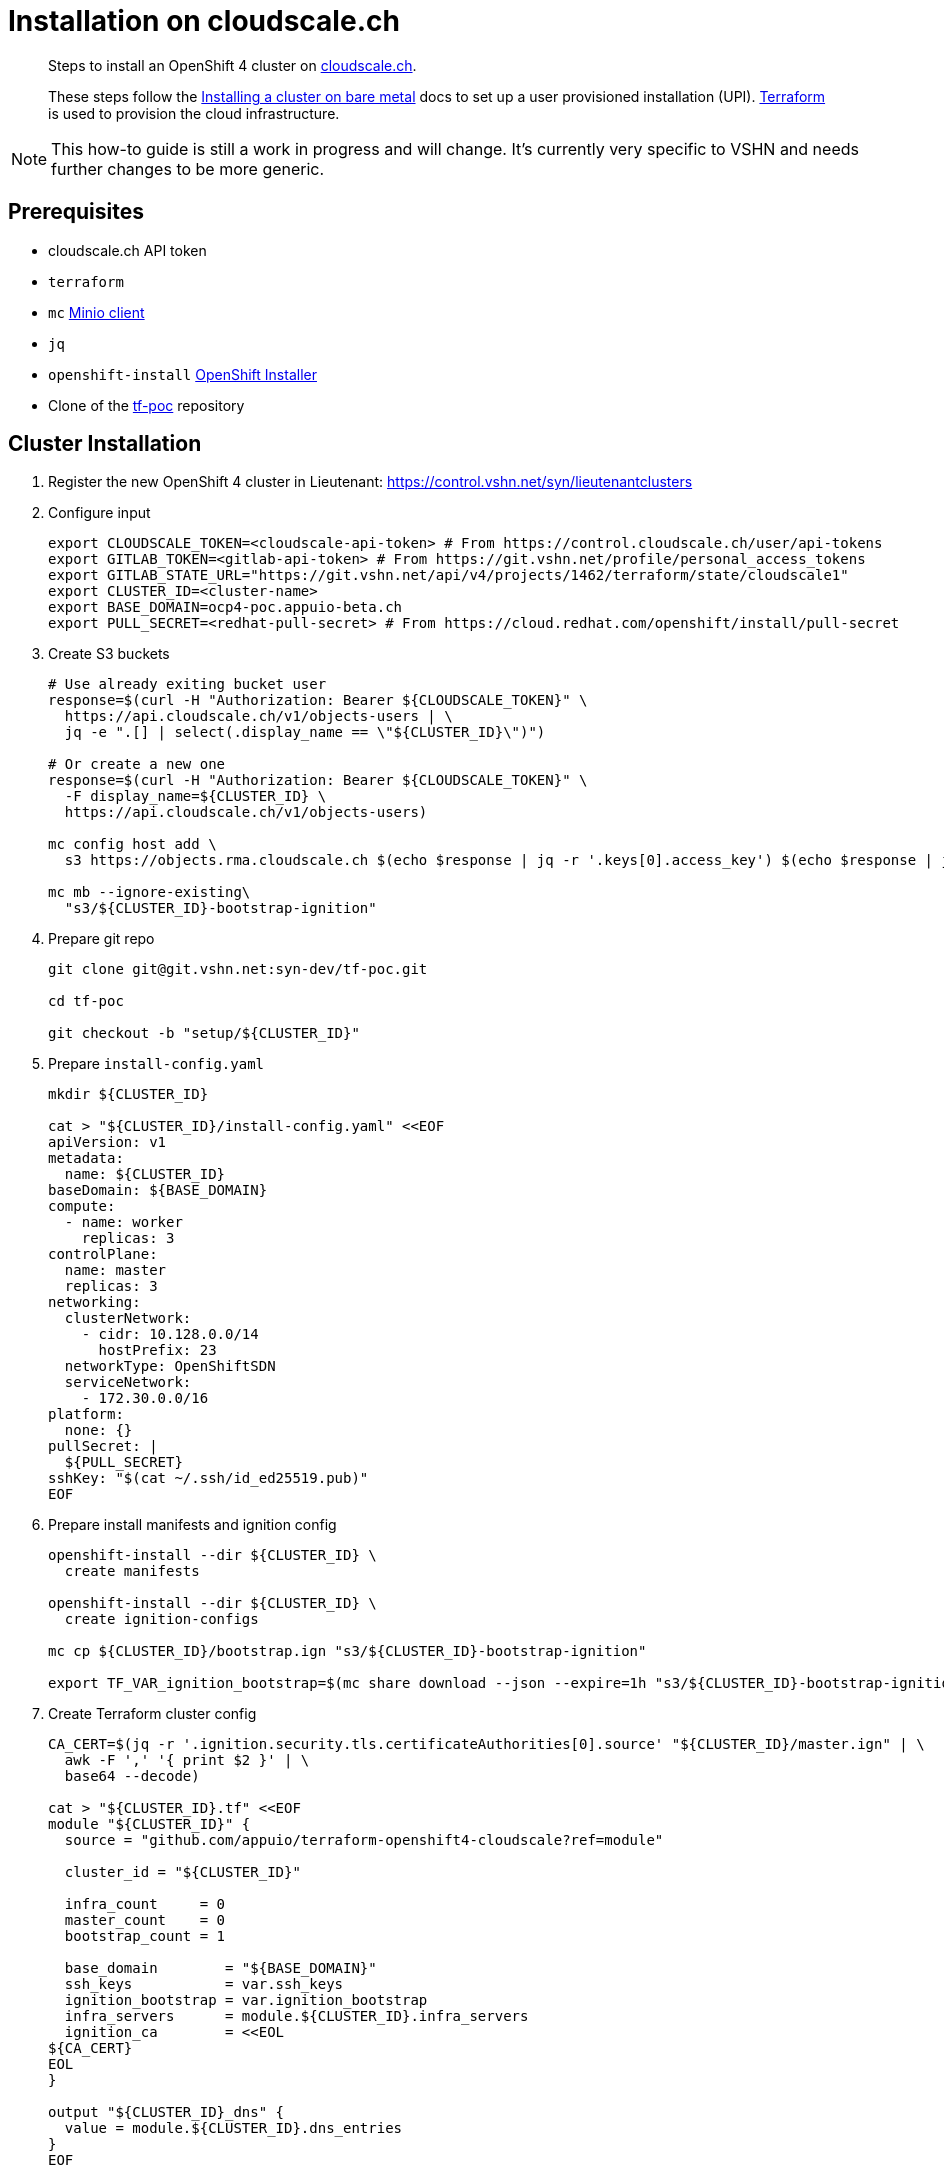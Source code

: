 = Installation on cloudscale.ch

[abstract]
--
Steps to install an OpenShift 4 cluster on https://cloudscale.ch[cloudscale.ch].

These steps follow the https://docs.openshift.com/container-platform/latest/installing/installing_bare_metal/installing-bare-metal.html[Installing a cluster on bare metal] docs to set up a user provisioned installation (UPI).
https://www.terraform.io[Terraform] is used to provision the cloud infrastructure.
--

[NOTE]
--
This how-to guide is still a work in progress and will change.
It's currently very specific to VSHN and needs further changes to be more generic.
--

== Prerequisites
* cloudscale.ch API token
* `terraform`
* `mc` https://docs.min.io/docs/minio-client-quickstart-guide.html[Minio client]
* `jq`
* `openshift-install` https://cloud.redhat.com/openshift/install/metal/user-provisioned[OpenShift Installer]
* Clone of the https://git.vshn.net/syn-dev/tf-poc/[tf-poc] repository


== Cluster Installation

. Register the new OpenShift 4 cluster in Lieutenant: https://control.vshn.net/syn/lieutenantclusters

. Configure input
+
[source,console]
----
export CLOUDSCALE_TOKEN=<cloudscale-api-token> # From https://control.cloudscale.ch/user/api-tokens
export GITLAB_TOKEN=<gitlab-api-token> # From https://git.vshn.net/profile/personal_access_tokens
export GITLAB_STATE_URL="https://git.vshn.net/api/v4/projects/1462/terraform/state/cloudscale1"
export CLUSTER_ID=<cluster-name>
export BASE_DOMAIN=ocp4-poc.appuio-beta.ch
export PULL_SECRET=<redhat-pull-secret> # From https://cloud.redhat.com/openshift/install/pull-secret
----

. Create S3 buckets
+
[source,console]
----
# Use already exiting bucket user
response=$(curl -H "Authorization: Bearer ${CLOUDSCALE_TOKEN}" \
  https://api.cloudscale.ch/v1/objects-users | \
  jq -e ".[] | select(.display_name == \"${CLUSTER_ID}\")")

# Or create a new one
response=$(curl -H "Authorization: Bearer ${CLOUDSCALE_TOKEN}" \
  -F display_name=${CLUSTER_ID} \
  https://api.cloudscale.ch/v1/objects-users)

mc config host add \
  s3 https://objects.rma.cloudscale.ch $(echo $response | jq -r '.keys[0].access_key') $(echo $response | jq -r '.keys[0].secret_key')

mc mb --ignore-existing\
  "s3/${CLUSTER_ID}-bootstrap-ignition"
----

. Prepare git repo
+
[source,console]
----
git clone git@git.vshn.net:syn-dev/tf-poc.git

cd tf-poc

git checkout -b "setup/${CLUSTER_ID}"
----

. Prepare `install-config.yaml`
+
[source,console]
----
mkdir ${CLUSTER_ID}

cat > "${CLUSTER_ID}/install-config.yaml" <<EOF
apiVersion: v1
metadata:
  name: ${CLUSTER_ID}
baseDomain: ${BASE_DOMAIN}
compute:
  - name: worker
    replicas: 3
controlPlane:
  name: master
  replicas: 3
networking:
  clusterNetwork:
    - cidr: 10.128.0.0/14
      hostPrefix: 23
  networkType: OpenShiftSDN
  serviceNetwork:
    - 172.30.0.0/16
platform:
  none: {}
pullSecret: |
  ${PULL_SECRET}
sshKey: "$(cat ~/.ssh/id_ed25519.pub)"
EOF
----

. Prepare install manifests and ignition config
+
[source,console]
----
openshift-install --dir ${CLUSTER_ID} \
  create manifests

openshift-install --dir ${CLUSTER_ID} \
  create ignition-configs

mc cp ${CLUSTER_ID}/bootstrap.ign "s3/${CLUSTER_ID}-bootstrap-ignition"

export TF_VAR_ignition_bootstrap=$(mc share download --json --expire=1h "s3/${CLUSTER_ID}-bootstrap-ignition/bootstrap.ign" | jq -r '.share')
----

. Create Terraform cluster config
+
[source,console]
----
CA_CERT=$(jq -r '.ignition.security.tls.certificateAuthorities[0].source' "${CLUSTER_ID}/master.ign" | \
  awk -F ',' '{ print $2 }' | \
  base64 --decode)

cat > "${CLUSTER_ID}.tf" <<EOF
module "${CLUSTER_ID}" {
  source = "github.com/appuio/terraform-openshift4-cloudscale?ref=module"

  cluster_id = "${CLUSTER_ID}"

  infra_count     = 0
  master_count    = 0
  bootstrap_count = 1

  base_domain        = "${BASE_DOMAIN}"
  ssh_keys           = var.ssh_keys
  ignition_bootstrap = var.ignition_bootstrap
  infra_servers      = module.${CLUSTER_ID}.infra_servers
  ignition_ca        = <<EOL
${CA_CERT}
EOL
}

output "${CLUSTER_ID}_dns" {
  value = module.${CLUSTER_ID}.dns_entries
}
EOF
----

. Provision bootstrap node
+
[source,console]
----
terraform init \
  "-backend-config=address=${GITLAB_STATE_URL}" \
  "-backend-config=lock_address=${GITLAB_STATE_URL}/lock" \
  "-backend-config=unlock_address=${GITLAB_STATE_URL}/lock" \
  "-backend-config=username=$(whoami)" \
  "-backend-config=password=${GITLAB_TOKEN}" \
  "-backend-config=lock_method=POST" \
  "-backend-config=unlock_method=DELETE" \
  "-backend-config=retry_wait_min=5"

terraform apply
----

. Provision master nodes
+
[source,console]
----
sed -i="" '/^  master_count/d' "${CLUSTER_ID}.tf"

terraform apply
----

. Create the necessary DNS records
+
[source,console]
----
terraform output -json | jq -r ".[\"${CLUSTER_ID}_dns\"].value"
----

. Wait for bootstrap to complete
+
[source,console]
----
openshift-install --dir ${CLUSTER_ID} \
  wait-for bootstrap-complete
----

. Remove bootstrap node and provision infra nodes
+
[source,console]
----
sed -i="" '/^  bootstrap_count/d' "${CLUSTER_ID}.tf"
sed -i="" '/^  infra_count/d' "${CLUSTER_ID}.tf"

terraform apply

export KUBECONFIG=${CLUSTER_ID}/auth/kubeconfig

# Once CSRs in state Pending show up, approve them
# Needs to be run twice, two CSRs for each node need to be approved
while sleep 10; do \
  oc get csr -o go-template='{{range .items}}{{if not .status}}{{.metadata.name}}{{"\n"}}{{end}}{{end}}' | \
  xargs oc adm certificate approve; \
done

kubectl get nodes -lnode-role.kubernetes.io/worker
kubectl label node -lnode-role.kubernetes.io/worker node-role.kubernetes.io/infra=""
----

. Wait for installation to complete
+
[source,console]
----
openshift-install --dir ${CLUSTER_ID} \
  wait-for install-complete
----

. Push new cluster config
+
[source,console]
----
git add .
git commit -m "Setup cluster ${CLUSTER_ID}"
git push -u
----

. Create secret with S3 credentials https://docs.openshift.com/container-platform/4.5/registry/configuring_registry_storage/configuring-registry-storage-aws-user-infrastructure.html#registry-operator-config-resources-secret-aws_configuring-registry-storage-aws-user-infrastructure[for the registry]
+
[source,console]
----
oc create secret generic image-registry-private-configuration-user \
--namespace openshift-image-registry \
--from-literal=REGISTRY_STORAGE_S3_ACCESSKEY=${AWS_ACCESS_KEY_ID} \
--from-literal=REGISTRY_STORAGE_S3_SECRETKEY=${AWS_SECRET_ACCESS_KEY}
----

. Make the cluster Project Syn enabled
+
Install Steward on the cluster according to https://wiki.vshn.net/x/ngMBCg
+
[source,console]
----
cat ${CLUSTER_ID}/metadata.json
----
